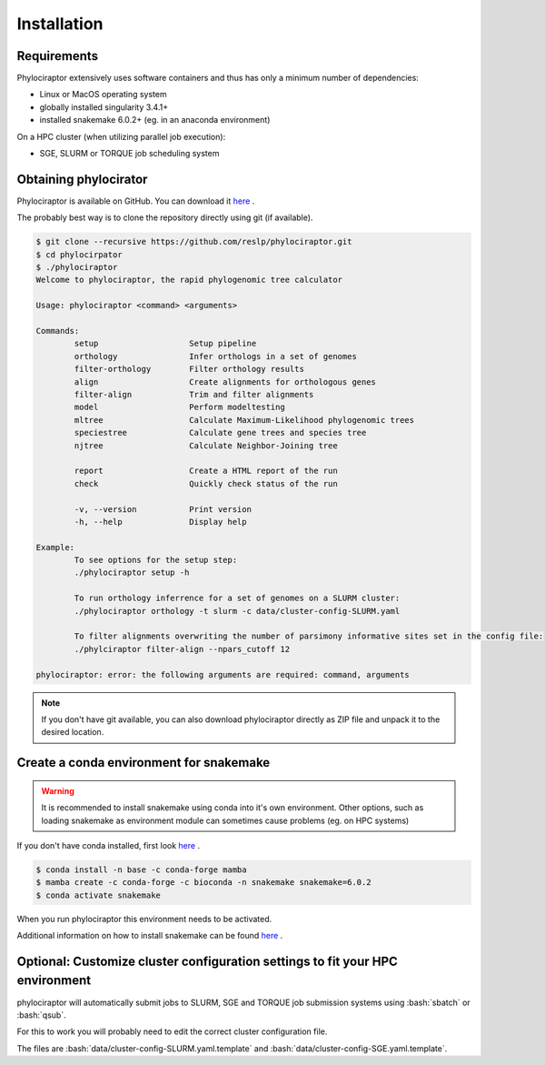 .. _getting_started-installation:

.. role:: bash(code)
    :language: bash

============
Installation
============

-------------
Requirements
-------------

Phylociraptor extensively uses software containers and thus has only a minimum number of dependencies:

* Linux or MacOS operating system
* globally installed singularity 3.4.1+ 
* installed snakemake 6.0.2+ (eg. in an anaconda environment)

On a HPC cluster (when utilizing parallel job execution):

* SGE, SLURM or TORQUE job scheduling system

-------------------------
Obtaining phylocirator
-------------------------

Phylociraptor is available on GitHub. You can download it `here <https://github.com/reslp/phylociraptor>`_ .

The probably best way is to clone the repository directly using git (if available).

.. code-block:: bash

	$ git clone --recursive https://github.com/reslp/phylociraptor.git
	$ cd phylocirpator
	$ ./phylociraptor
	Welcome to phylociraptor, the rapid phylogenomic tree calculator
	
	Usage: phylociraptor <command> <arguments>
	
	Commands:
		setup			Setup pipeline
		orthology		Infer orthologs in a set of genomes
		filter-orthology	Filter orthology results
		align			Create alignments for orthologous genes
		filter-align		Trim and filter alignments
		model			Perform modeltesting
		mltree			Calculate Maximum-Likelihood phylogenomic trees
		speciestree		Calculate gene trees and species tree
		njtree			Calculate Neighbor-Joining tree

		report			Create a HTML report of the run
                check                   Quickly check status of the run
	
		-v, --version 		Print version
		-h, --help		Display help
	
	Example:
		To see options for the setup step:
		./phylociraptor setup -h
	
		To run orthology inferrence for a set of genomes on a SLURM cluster:
		./phylociraptor orthology -t slurm -c data/cluster-config-SLURM.yaml
	
		To filter alignments overwriting the number of parsimony informative sites set in the config file:
		./phylciraptor filter-align --npars_cutoff 12
	
	phylociraptor: error: the following arguments are required: command, arguments

.. note::

    If you don't have git available, you can also download phylociraptor directly as ZIP file and unpack it to the desired location.

-------------------------------------------
Create a conda environment for snakemake
-------------------------------------------

.. warning::

	It is recommended to install snakemake using conda into it's own environment. Other options, such as loading snakemake as environment module can sometimes cause problems (eg. on HPC systems)

If you don't have conda installed, first look `here <https://docs.conda.io/en/latest/miniconda.html>`_ .

.. code-block:: bash

        $ conda install -n base -c conda-forge mamba
        $ mamba create -c conda-forge -c bioconda -n snakemake snakemake=6.0.2
	$ conda activate snakemake


When you run phylociraptor this environment needs to be activated.

Additional information on how to install snakemake can be found `here <https://snakemake.readthedocs.io/en/stable/getting_started/installation.html>`_ .

-------------------------------------------------------------------------------
Optional: Customize cluster configuration settings to fit your HPC environment
-------------------------------------------------------------------------------

phylociraptor will automatically submit jobs to SLURM, SGE and TORQUE job submission systems using :bash:`sbatch` or :bash:`qsub`. 

For this to work you will probably need to edit the correct cluster configuration file.

The files are :bash:`data/cluster-config-SLURM.yaml.template` and :bash:`data/cluster-config-SGE.yaml.template`. 







